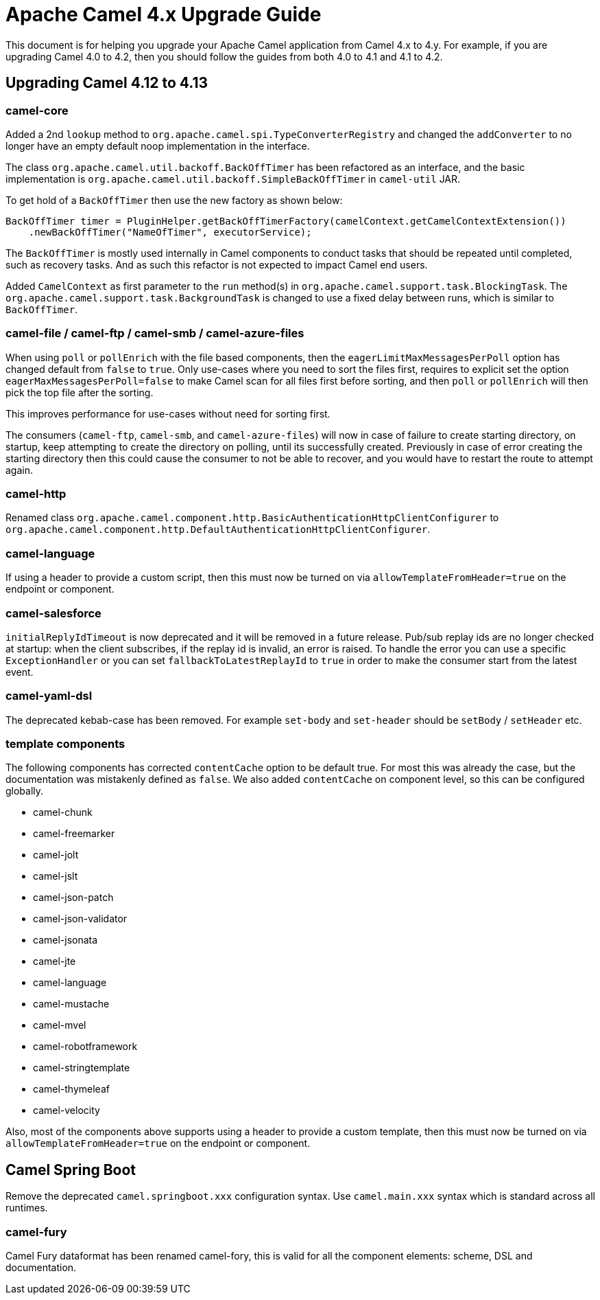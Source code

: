 = Apache Camel 4.x Upgrade Guide

This document is for helping you upgrade your Apache Camel application
from Camel 4.x to 4.y. For example, if you are upgrading Camel 4.0 to 4.2, then you should follow the guides
from both 4.0 to 4.1 and 4.1 to 4.2.

== Upgrading Camel 4.12 to 4.13

=== camel-core

Added a 2nd `lookup` method to `org.apache.camel.spi.TypeConverterRegistry` and changed the `addConverter` to no longer have
an empty default noop implementation in the interface.

The class `org.apache.camel.util.backoff.BackOffTimer` has been refactored as an interface,
and the basic implementation is `org.apache.camel.util.backoff.SimpleBackOffTimer` in `camel-util` JAR.

To get hold of a `BackOffTimer` then use the new factory as shown below:

[source,java]
----
BackOffTimer timer = PluginHelper.getBackOffTimerFactory(camelContext.getCamelContextExtension())
    .newBackOffTimer("NameOfTimer", executorService);
----

The `BackOffTimer` is mostly used internally in Camel components to conduct tasks that should
be repeated until completed, such as recovery tasks. And as such this refactor is not
expected to impact Camel end users.

Added `CamelContext` as first parameter to the `run` method(s) in `org.apache.camel.support.task.BlockingTask`.
The `org.apache.camel.support.task.BackgroundTask` is changed to use a fixed delay between runs, which
is similar to `BackOffTimer`.

=== camel-file / camel-ftp / camel-smb / camel-azure-files

When using `poll` or `pollEnrich` with the file based components, then the `eagerLimitMaxMessagesPerPoll` option
has changed default from `false` to `true`. Only use-cases where you need to sort the files first,
requires to explicit set the option `eagerMaxMessagesPerPoll=false` to make Camel scan for all files first before sorting,
and then `poll` or `pollEnrich` will then pick the top file after the sorting.

This improves performance for use-cases without need for sorting first.

The consumers (`camel-ftp`, `camel-smb`, and `camel-azure-files`) will now in case of failure to create starting directory,
on startup, keep attempting to create the directory on polling, until its successfully created.
Previously in case of error creating the starting directory then this could cause the consumer to not be able to recover,
and you would have to restart the route to attempt again.

=== camel-http

Renamed class `org.apache.camel.component.http.BasicAuthenticationHttpClientConfigurer` to `org.apache.camel.component.http.DefaultAuthenticationHttpClientConfigurer`.

=== camel-language

If using a header to provide a custom script, then this must now be turned on via `allowTemplateFromHeader=true` on the endpoint or component.

=== camel-salesforce

`initialReplyIdTimeout` is now deprecated and it will be removed in a future release. Pub/sub replay ids are no longer checked at
startup: when the client subscribes, if the replay id is invalid, an error is raised. To handle the error you can use a specific
`ExceptionHandler` or you can set `fallbackToLatestReplayId` to `true` in order to make the consumer start from the
latest event.

=== camel-yaml-dsl

The deprecated kebab-case has been removed.
For example `set-body` and `set-header` should be `setBody` / `setHeader` etc.

=== template components

The following components has corrected `contentCache` option to be default true. For most this was already the case,
but the documentation was mistakenly defined as `false`. We also added `contentCache` on component level,
so this can be configured globally.

- camel-chunk
- camel-freemarker
- camel-jolt
- camel-jslt
- camel-json-patch
- camel-json-validator
- camel-jsonata
- camel-jte
- camel-language
- camel-mustache
- camel-mvel
- camel-robotframework
- camel-stringtemplate
- camel-thymeleaf
- camel-velocity

Also, most of the components above supports using a header to provide a custom template, then this must now be turned on via `allowTemplateFromHeader=true` on the endpoint or component.

== Camel Spring Boot

Remove the deprecated `camel.springboot.xxx` configuration syntax. Use `camel.main.xxx` syntax
which is standard across all runtimes.

=== camel-fury

Camel Fury dataformat has been renamed camel-fory, this is valid for all the component elements: scheme, DSL and documentation.
